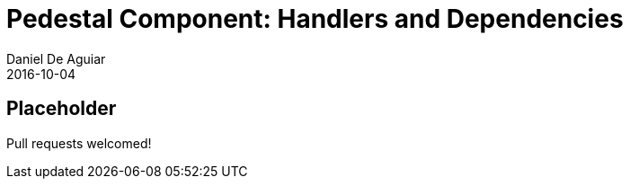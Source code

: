 = Pedestal Component: Handlers and Dependencies
Daniel De Aguiar
2016-10-04
:jbake-type: page
:toc: macro
:icons: font
:section: reference

ifdef::env-github,env-browser[:outfilessuffix: .adoc]

== Placeholder

Pull requests welcomed!
